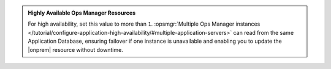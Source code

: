 .. admonition:: Highly Available Ops Manager Resources
   :class: note

   For high availability, set this value to more than ``1``.
   :opsmgr:`Multiple Ops Manager instances
   </tutorial/configure-application-high-availability/#multiple-application-servers>`
   can read from the same Application Database, ensuring failover if
   one instance is unavailable and enabling you to update the
   |onprem| resource without downtime.
